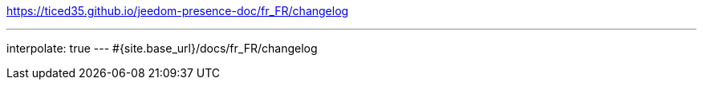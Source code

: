 https://ticed35.github.io/jeedom-presence-doc/fr_FR/changelog

---
interpolate: true
---
#{site.base_url}/docs/fr_FR/changelog
